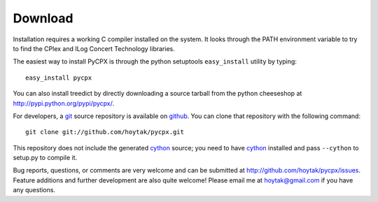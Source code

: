 Download
========

Installation requires a working C compiler installed on the system.
It looks through the PATH environment variable to try to find the
CPlex and ILog Concert Technology libraries.

The easiest way to install PyCPX is through the python setuptools
``easy_install`` utility by typing::

    easy_install pycpx

You can also install treedict by directly downloading a source tarball
from the python cheeseshop at http://pypi.python.org/pypi/pycpx/. 

For developers, a `git`_ source repository is available on `github`_.
You can clone that repository with the following command::

    git clone git://github.com/hoytak/pycpx.git

This repository does not include the generated cython_ source; you
need to have cython_ installed and pass ``--cython`` to setup.py to
compile it.

Bug reports, questions, or comments are very welcome and can be
submitted at http://github.com/hoytak/pycpx/issues.  Feature additions
and further development are also quite welcome!  Please email me at
hoytak@gmail.com if you have any questions.

.. _ILog Concert Technology: http://www-01.ibm.com/software/integration/optimization/cplex-optimizer/interfaces/#concert_technology
.. _github: http://github.com/
.. _git: http://git-scm.com/
.. _cython: http://www.cython.org/
